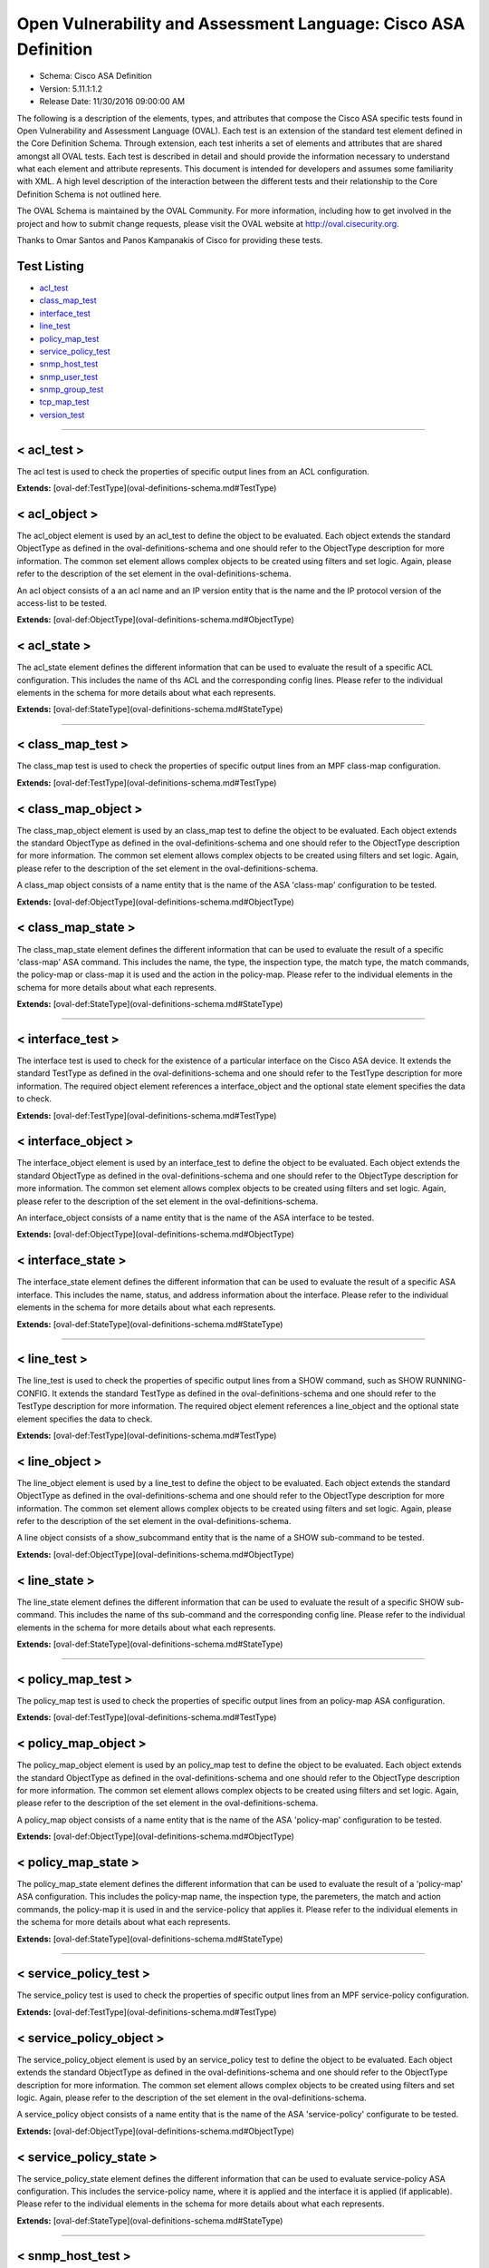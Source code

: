 Open Vulnerability and Assessment Language: Cisco ASA Definition  
=========================================================
* Schema: Cisco ASA Definition  
* Version: 5.11.1:1.2  
* Release Date: 11/30/2016 09:00:00 AM

The following is a description of the elements, types, and attributes that compose the Cisco ASA specific tests found in Open Vulnerability and Assessment Language (OVAL). Each test is an extension of the standard test element defined in the Core Definition Schema. Through extension, each test inherits a set of elements and attributes that are shared amongst all OVAL tests. Each test is described in detail and should provide the information necessary to understand what each element and attribute represents. This document is intended for developers and assumes some familiarity with XML. A high level description of the interaction between the different tests and their relationship to the Core Definition Schema is not outlined here.

The OVAL Schema is maintained by the OVAL Community. For more information, including how to get involved in the project and how to submit change requests, please visit the OVAL website at http://oval.cisecurity.org.

Thanks to Omar Santos and Panos Kampanakis of Cisco for providing these tests.

Test Listing  
---------------------------------------------------------
* `acl_test <#acl_test>`_  
* `class_map_test <#class_map_test>`_  
* `interface_test <#interface_test>`_  
* `line_test <#line_test>`_  
* `policy_map_test <#policy_map_test>`_  
* `service_policy_test <#service_policy_test>`_  
* `snmp_host_test <#snmp_host_test>`_  
* `snmp_user_test <#snmp_user_test>`_  
* `snmp_group_test <#snmp_group_test>`_  
* `tcp_map_test <#tcp_map_test>`_  
* `version_test <#version_test>`_  
  
______________
  
< acl_test >  
---------------------------------------------------------
The acl test is used to check the properties of specific output lines from an ACL configuration.

**Extends:** [oval-def:TestType](oval-definitions-schema.md#TestType) 

.. csv-table:: Elements  
    :header-rows: 1  
    :header: "Child Elements", "Type (MinOccurs..MaxOccurs)", "Desc."  
    "object", "[oval-def:ObjectRefType](oval-definitions-schema.md#ObjectRefType)  (1..1) ", ""  
    "state", "[oval-def:StateRefType](oval-definitions-schema.md#StateRefType)  (0..unbounded) ", ""  
  
< acl_object >  
---------------------------------------------------------
The acl_object element is used by an acl_test to define the object to be evaluated. Each object extends the standard ObjectType as defined in the oval-definitions-schema and one should refer to the ObjectType description for more information. The common set element allows complex objects to be created using filters and set logic. Again, please refer to the description of the set element in the oval-definitions-schema.

An acl object consists of a an acl name and an IP version entity that is the name and the IP protocol version of the access-list to be tested.

**Extends:** [oval-def:ObjectType](oval-definitions-schema.md#ObjectType) 

.. csv-table:: Elements  
    :header-rows: 1  
    :header: "Child Elements", "Type (MinOccurs..MaxOccurs)", "Desc."  
    "name", "[oval-def:EntityObjectStringType](oval-definitions-schema.md#EntityObjectStringType)  (1..1) ", "The name of the ACL."  
    "ip_version", "[asa-def:EntityObjectAccessListIPVersionType](#EntityObjectAccessListIPVersionType)  (1..1) ", "The IP version of the ACL."  
    "[oval-def:filter](oval-definitions-schema.md#filter) ", "n/a (0..unbounded) ", ""  
  
< acl_state >  
---------------------------------------------------------
The acl_state element defines the different information that can be used to evaluate the result of a specific ACL configuration. This includes the name of ths ACL and the corresponding config lines. Please refer to the individual elements in the schema for more details about what each represents.

**Extends:** [oval-def:StateType](oval-definitions-schema.md#StateType) 

.. csv-table:: Elements  
    :header-rows: 1  
    :header: "Child Elements", "Type (MinOccurs..MaxOccurs)", "Desc."  
    "name", "[oval-def:EntityStateStringType](oval-definitions-schema.md#EntityStateStringType)  (0..1) ", "The name of the ACL."  
    "ip_version", "[asa-def:EntityStateAccessListIPVersionType](#EntityStateAccessListIPVersionType)  (0..1) ", "The IP version of the ACL (i.e. IPv4 or IPv6 or both for UACLs)."  
    "use", "[asa-def:EntityStateAccessListUseType](#EntityStateAccessListUseType)  (0..1) ", "The feature where the ACL is used."  
    "used_in", "[oval-def:EntityStateStringType](oval-definitions-schema.md#EntityStateStringType)  (0..1) ", "The name of where the ACL is used. For example if use is 'INTERFACE', use_in will be the name of the interface."  
    "interface_direction", "[asa-def:EntityStateAccessListInterfaceDirectionType](#EntityStateAccessListInterfaceDirectionType)  (0..1) ", "The direction the ACL is applied by using the access-group command. Inbound access lists apply to traffic as it enters an interface."  
    "acl_config_lines", "[oval-def:EntityStateStringType](oval-definitions-schema.md#EntityStateStringType)  (0..1) ", "The value returned with all config lines of the ACL."  
    "config_line", "[oval-def:EntityStateStringType](oval-definitions-schema.md#EntityStateStringType)  (0..1) ", "The value returned with one ACL config line at a time."  
  
______________
  
< class_map_test >  
---------------------------------------------------------
The class_map test is used to check the properties of specific output lines from an MPF class-map configuration.

**Extends:** [oval-def:TestType](oval-definitions-schema.md#TestType) 

.. csv-table:: Elements  
    :header-rows: 1  
    :header: "Child Elements", "Type (MinOccurs..MaxOccurs)", "Desc."  
    "object", "[oval-def:ObjectRefType](oval-definitions-schema.md#ObjectRefType)  (1..1) ", ""  
    "state", "[oval-def:StateRefType](oval-definitions-schema.md#StateRefType)  (0..unbounded) ", ""  
  
< class_map_object >  
---------------------------------------------------------
The class_map_object element is used by an class_map test to define the object to be evaluated. Each object extends the standard ObjectType as defined in the oval-definitions-schema and one should refer to the ObjectType description for more information. The common set element allows complex objects to be created using filters and set logic. Again, please refer to the description of the set element in the oval-definitions-schema.

A class_map object consists of a name entity that is the name of the ASA 'class-map' configuration to be tested.

**Extends:** [oval-def:ObjectType](oval-definitions-schema.md#ObjectType) 

.. csv-table:: Elements  
    :header-rows: 1  
    :header: "Child Elements", "Type (MinOccurs..MaxOccurs)", "Desc."  
    "name", "[oval-def:EntityObjectStringType](oval-definitions-schema.md#EntityObjectStringType)  (1..1) ", "The MPF class-map name."  
    "[oval-def:filter](oval-definitions-schema.md#filter) ", "n/a (0..unbounded) ", ""  
  
< class_map_state >  
---------------------------------------------------------
The class_map_state element defines the different information that can be used to evaluate the result of a specific 'class-map' ASA command. This includes the name, the type, the inspection type, the match type, the match commands, the policy-map or class-map it is used and the action in the policy-map. Please refer to the individual elements in the schema for more details about what each represents.

**Extends:** [oval-def:StateType](oval-definitions-schema.md#StateType) 

.. csv-table:: Elements  
    :header-rows: 1  
    :header: "Child Elements", "Type (MinOccurs..MaxOccurs)", "Desc."  
    "name", "[oval-def:EntityStateStringType](oval-definitions-schema.md#EntityStateStringType)  (0..1) ", "The name of the class-map."  
    "type", "[asa-def:EntityStateClassMapType](#EntityStateClassMapType)  (0..1) ", "The type of the 'class-map nameX type' command."  
    "type_inspect", "[asa-def:EntityStateInspectionType](#EntityStateInspectionType)  (0..1) ", "The inspection type of the class-map ('class-map nameX type inspect')."  
    "match_all_any", "[asa-def:EntityStateMatchType](#EntityStateMatchType)  (0..1) ", "The 'match-all' or 'match-any' type of the class-map. ASA defaults to 'match-any'."  
    "match", "[oval-def:EntityStateStringType](oval-definitions-schema.md#EntityStateStringType)  (0..1) ", "The 'match' commands in the class-map."  
    "used_in_class_map", "[oval-def:EntityStateStringType](oval-definitions-schema.md#EntityStateStringType)  (0..1) ", "The name of the class-map (for nested class-maps) that this class-map is used in."  
    "used_in_policy_map", "[oval-def:EntityStateStringType](oval-definitions-schema.md#EntityStateStringType)  (0..1) ", "The name of the policy-map that this class-map is used in."  
    "policy_map_action", "[oval-def:EntityStateStringType](oval-definitions-schema.md#EntityStateStringType)  (0..1) ", "The command that identifies the action for the class. For example that could be 'inspect protocolX', 'drop' or 'police 1000' or 'set connection advanced-options tcpmapX'."  
  
______________
  
< interface_test >  
---------------------------------------------------------
The interface test is used to check for the existence of a particular interface on the Cisco ASA device. It extends the standard TestType as defined in the oval-definitions-schema and one should refer to the TestType description for more information. The required object element references a interface_object and the optional state element specifies the data to check.

**Extends:** [oval-def:TestType](oval-definitions-schema.md#TestType) 

.. csv-table:: Elements  
    :header-rows: 1  
    :header: "Child Elements", "Type (MinOccurs..MaxOccurs)", "Desc."  
    "object", "[oval-def:ObjectRefType](oval-definitions-schema.md#ObjectRefType)  (1..1) ", ""  
    "state", "[oval-def:StateRefType](oval-definitions-schema.md#StateRefType)  (0..unbounded) ", ""  
  
< interface_object >  
---------------------------------------------------------
The interface_object element is used by an interface_test to define the object to be evaluated. Each object extends the standard ObjectType as defined in the oval-definitions-schema and one should refer to the ObjectType description for more information. The common set element allows complex objects to be created using filters and set logic. Again, please refer to the description of the set element in the oval-definitions-schema.

An interface_object consists of a name entity that is the name of the ASA interface to be tested.

**Extends:** [oval-def:ObjectType](oval-definitions-schema.md#ObjectType) 

.. csv-table:: Elements  
    :header-rows: 1  
    :header: "Child Elements", "Type (MinOccurs..MaxOccurs)", "Desc."  
    "name", "[oval-def:EntityObjectStringType](oval-definitions-schema.md#EntityObjectStringType)  (1..1) ", "The interface name."  
    "[oval-def:filter](oval-definitions-schema.md#filter) ", "n/a (0..unbounded) ", ""  
  
< interface_state >  
---------------------------------------------------------
The interface_state element defines the different information that can be used to evaluate the result of a specific ASA interface. This includes the name, status, and address information about the interface. Please refer to the individual elements in the schema for more details about what each represents.

**Extends:** [oval-def:StateType](oval-definitions-schema.md#StateType) 

.. csv-table:: Elements  
    :header-rows: 1  
    :header: "Child Elements", "Type (MinOccurs..MaxOccurs)", "Desc."  
    "name", "[oval-def:EntityStateStringType](oval-definitions-schema.md#EntityStateStringType)  (0..1) ", "The interface name."  
    "proxy_arp", "[oval-def:EntityStateBoolType](oval-definitions-schema.md#EntityStateBoolType)  (0..1) ", "Proxy arp enabled on the interface. The default is true."  
    "shutdown", "[oval-def:EntityStateBoolType](oval-definitions-schema.md#EntityStateBoolType)  (0..1) ", "Interface is shut down."  
    "hardware_addr", "[oval-def:EntityStateStringType](oval-definitions-schema.md#EntityStateStringType)  (0..1) ", "The interface hardware (MAC) address."  
    "ipv4_address", "[oval-def:EntityStateIPAddressStringType](oval-definitions-schema.md#EntityStateIPAddressStringType)  (0..1) ", "The interface IPv4 address and mask. This element should only allow 'ipv4_address' of the oval:SimpleDatatypeEnumeration."  
    "ipv6_address", "[oval-def:EntityStateIPAddressStringType](oval-definitions-schema.md#EntityStateIPAddressStringType)  (0..1) ", "The interface IPv6 address and mask. This element should only allow 'ipv6_address' of the oval:SimpleDatatypeEnumeration."  
    "ipv4_access_list", "[oval-def:EntityStateStringType](oval-definitions-schema.md#EntityStateStringType)  (0..1) ", "The ingress or egress IPv4 ACL name applied on the interface."  
    "ipv6_access_list", "[oval-def:EntityStateStringType](oval-definitions-schema.md#EntityStateStringType)  (0..1) ", "The ingress or egress IPv6 ACL name applied on the interface."  
    "ipv4_v6_access_list", "[oval-def:EntityStateStringType](oval-definitions-schema.md#EntityStateStringType)  (0..1) ", "The ingress or egress UACL name applied on the interface."  
    "crypto_map", "[oval-def:EntityStateStringType](oval-definitions-schema.md#EntityStateStringType)  (0..1) ", "The crypto map name applied to the interface."  
    "ipv4_urpf_command", "[oval-def:EntityStateStringType](oval-definitions-schema.md#EntityStateStringType)  (0..1) ", "The IPv4 uRPF command under the interface."  
    "ipv6_urpf_command", "[oval-def:EntityStateStringType](oval-definitions-schema.md#EntityStateStringType)  (0..1) ", "The IPv6 uRPF command under the interface."  
    "~~urpf_command~~", "~~[oval-def:EntityStateStringType](oval-definitions-schema.md#EntityStateStringType)  (0..1~~) ", "~~The uRPF command under the interface.~~"  
  
______________
  
< line_test >  
---------------------------------------------------------
The line_test is used to check the properties of specific output lines from a SHOW command, such as SHOW RUNNING-CONFIG. It extends the standard TestType as defined in the oval-definitions-schema and one should refer to the TestType description for more information. The required object element references a line_object and the optional state element specifies the data to check.

**Extends:** [oval-def:TestType](oval-definitions-schema.md#TestType) 

.. csv-table:: Elements  
    :header-rows: 1  
    :header: "Child Elements", "Type (MinOccurs..MaxOccurs)", "Desc."  
    "object", "[oval-def:ObjectRefType](oval-definitions-schema.md#ObjectRefType)  (1..1) ", ""  
    "state", "[oval-def:StateRefType](oval-definitions-schema.md#StateRefType)  (0..unbounded) ", ""  
  
< line_object >  
---------------------------------------------------------
The line_object element is used by a line_test to define the object to be evaluated. Each object extends the standard ObjectType as defined in the oval-definitions-schema and one should refer to the ObjectType description for more information. The common set element allows complex objects to be created using filters and set logic. Again, please refer to the description of the set element in the oval-definitions-schema.

A line object consists of a show_subcommand entity that is the name of a SHOW sub-command to be tested.

**Extends:** [oval-def:ObjectType](oval-definitions-schema.md#ObjectType) 

.. csv-table:: Elements  
    :header-rows: 1  
    :header: "Child Elements", "Type (MinOccurs..MaxOccurs)", "Desc."  
    "show_subcommand", "[oval-def:EntityObjectStringType](oval-definitions-schema.md#EntityObjectStringType)  (1..1) ", "The name of a SHOW sub-command."  
    "[oval-def:filter](oval-definitions-schema.md#filter) ", "n/a (0..unbounded) ", ""  
  
< line_state >  
---------------------------------------------------------
The line_state element defines the different information that can be used to evaluate the result of a specific SHOW sub-command. This includes the name of ths sub-command and the corresponding config line. Please refer to the individual elements in the schema for more details about what each represents.

**Extends:** [oval-def:StateType](oval-definitions-schema.md#StateType) 

.. csv-table:: Elements  
    :header-rows: 1  
    :header: "Child Elements", "Type (MinOccurs..MaxOccurs)", "Desc."  
    "show_subcommand", "[oval-def:EntityStateStringType](oval-definitions-schema.md#EntityStateStringType)  (0..1) ", "The name of the SHOW sub-command."  
    "config_line", "[oval-def:EntityStateStringType](oval-definitions-schema.md#EntityStateStringType)  (0..1) ", "The value returned from by the specified SHOW sub-command."  
  
______________
  
< policy_map_test >  
---------------------------------------------------------
The policy_map test is used to check the properties of specific output lines from an policy-map ASA configuration.

**Extends:** [oval-def:TestType](oval-definitions-schema.md#TestType) 

.. csv-table:: Elements  
    :header-rows: 1  
    :header: "Child Elements", "Type (MinOccurs..MaxOccurs)", "Desc."  
    "object", "[oval-def:ObjectRefType](oval-definitions-schema.md#ObjectRefType)  (1..1) ", ""  
    "state", "[oval-def:StateRefType](oval-definitions-schema.md#StateRefType)  (0..unbounded) ", ""  
  
< policy_map_object >  
---------------------------------------------------------
The policy_map_object element is used by an policy_map test to define the object to be evaluated. Each object extends the standard ObjectType as defined in the oval-definitions-schema and one should refer to the ObjectType description for more information. The common set element allows complex objects to be created using filters and set logic. Again, please refer to the description of the set element in the oval-definitions-schema.

A policy_map object consists of a name entity that is the name of the ASA 'policy-map' configuration to be tested.

**Extends:** [oval-def:ObjectType](oval-definitions-schema.md#ObjectType) 

.. csv-table:: Elements  
    :header-rows: 1  
    :header: "Child Elements", "Type (MinOccurs..MaxOccurs)", "Desc."  
    "name", "[oval-def:EntityObjectStringType](oval-definitions-schema.md#EntityObjectStringType)  (1..1) ", "The MPF policy-map name."  
    "[oval-def:filter](oval-definitions-schema.md#filter) ", "n/a (0..unbounded) ", ""  
  
< policy_map_state >  
---------------------------------------------------------
The policy_map_state element defines the different information that can be used to evaluate the result of a 'policy-map' ASA configuration. This includes the policy-map name, the inspection type, the paremeters, the match and action commands, the policy-map it is used in and the service-policy that applies it. Please refer to the individual elements in the schema for more details about what each represents.

**Extends:** [oval-def:StateType](oval-definitions-schema.md#StateType) 

.. csv-table:: Elements  
    :header-rows: 1  
    :header: "Child Elements", "Type (MinOccurs..MaxOccurs)", "Desc."  
    "name", "[oval-def:EntityStateStringType](oval-definitions-schema.md#EntityStateStringType)  (0..1) ", "The policy-map name."  
    "type_inspect", "[asa-def:EntityStateInspectionType](#EntityStateInspectionType)  (0..1) ", "The inspection type of the class-map."  
    "parameters", "[oval-def:EntityStateStringType](oval-definitions-schema.md#EntityStateStringType)  (0..1) ", "The parameter commands of the policy-map."  
    "match_action", "[oval-def:EntityStateStringType](oval-definitions-schema.md#EntityStateStringType)  (0..1) ", "The in-line match command and the action in the policy-map seperated by delimeter '_-_'. For example an http inspect policy-map could have 'match body regex regexnameX' and the action be 'drop'. Then this element would be 'body regex regexnameX_-_drop'."  
    "used_in", "[oval-def:EntityStateStringType](oval-definitions-schema.md#EntityStateStringType)  (0..1) ", "The name of policy-map that includes the policy-map('policy-map type inspect' in this case) or the service-policy that applies the policy-map (non 'type inspect' in this case). For example, the former could be when a http inspection policy-map policymapnameX is used in a policy-map policymapnameY as its 'inspect http policymapnameX' command. The latter could be when policymapnameY is applied globally with 'service-policy policymapnameY global'. There is no chance where a policy-map can be used in both a policy-map and a service policy at the same time."  
  
______________
  
< service_policy_test >  
---------------------------------------------------------
The service_policy test is used to check the properties of specific output lines from an MPF service-policy configuration.

**Extends:** [oval-def:TestType](oval-definitions-schema.md#TestType) 

.. csv-table:: Elements  
    :header-rows: 1  
    :header: "Child Elements", "Type (MinOccurs..MaxOccurs)", "Desc."  
    "object", "[oval-def:ObjectRefType](oval-definitions-schema.md#ObjectRefType)  (1..1) ", ""  
    "state", "[oval-def:StateRefType](oval-definitions-schema.md#StateRefType)  (0..unbounded) ", ""  
  
< service_policy_object >  
---------------------------------------------------------
The service_policy_object element is used by an service_policy test to define the object to be evaluated. Each object extends the standard ObjectType as defined in the oval-definitions-schema and one should refer to the ObjectType description for more information. The common set element allows complex objects to be created using filters and set logic. Again, please refer to the description of the set element in the oval-definitions-schema.

A service_policy object consists of a name entity that is the name of the ASA 'service-policy' configurate to be tested.

**Extends:** [oval-def:ObjectType](oval-definitions-schema.md#ObjectType) 

.. csv-table:: Elements  
    :header-rows: 1  
    :header: "Child Elements", "Type (MinOccurs..MaxOccurs)", "Desc."  
    "name", "[oval-def:EntityObjectStringType](oval-definitions-schema.md#EntityObjectStringType)  (1..1) ", "The MPF service-policy name."  
    "[oval-def:filter](oval-definitions-schema.md#filter) ", "n/a (0..unbounded) ", ""  
  
< service_policy_state >  
---------------------------------------------------------
The service_policy_state element defines the different information that can be used to evaluate service-policy ASA configuration. This includes the service-policy name, where it is applied and the interface it is applied (if applicable). Please refer to the individual elements in the schema for more details about what each represents.

**Extends:** [oval-def:StateType](oval-definitions-schema.md#StateType) 

.. csv-table:: Elements  
    :header-rows: 1  
    :header: "Child Elements", "Type (MinOccurs..MaxOccurs)", "Desc."  
    "name", "[oval-def:EntityStateStringType](oval-definitions-schema.md#EntityStateStringType)  (0..1) ", "The service-policy name."  
    "applied", "[asa-def:EntityStateApplyServicePolicyType](#EntityStateApplyServicePolicyType)  (0..1) ", "Where he service-policy is applied."  
    "interface", "[oval-def:EntityStateStringType](oval-definitions-schema.md#EntityStateStringType)  (0..1) ", "The interface the service-policy is applied (of the 'applied' element has value "INTERFACE')."  
  
______________
  
< snmp_host_test >  
---------------------------------------------------------
The snmp_host test is used to check the properties of specific output lines from an SNMP configuration.

**Extends:** [oval-def:TestType](oval-definitions-schema.md#TestType) 

.. csv-table:: Elements  
    :header-rows: 1  
    :header: "Child Elements", "Type (MinOccurs..MaxOccurs)", "Desc."  
    "object", "[oval-def:ObjectRefType](oval-definitions-schema.md#ObjectRefType)  (1..1) ", ""  
    "state", "[oval-def:StateRefType](oval-definitions-schema.md#StateRefType)  (0..unbounded) ", ""  
  
< snmp_host_object >  
---------------------------------------------------------
The snmp_host_object element is used by an snmp_host test to define the object to be evaluated. Each object extends the standard ObjectType as defined in the oval-definitions-schema and one should refer to the ObjectType description for more information. The common set element allows complex objects to be created using filters and set logic. Again, please refer to the description of the set element in the oval-definitions-schema.

A snmp_host object consists of a host entity that is the host of the 'snmp host' ASA command to be tested.

**Extends:** [oval-def:ObjectType](oval-definitions-schema.md#ObjectType) 

.. csv-table:: Elements  
    :header-rows: 1  
    :header: "Child Elements", "Type (MinOccurs..MaxOccurs)", "Desc."  
    "host", "[oval-def:EntityObjectStringType](oval-definitions-schema.md#EntityObjectStringType)  (1..1) ", "The SNMP host address or hostname."  
    "[oval-def:filter](oval-definitions-schema.md#filter) ", "n/a (0..unbounded) ", ""  
  
< snmp_host_state >  
---------------------------------------------------------
The snmp_host_state element defines the different information that can be used to evaluate the result of a specific 'snmp host' ASA command. This includes the host and the corresponding options. Please refer to the individual elements in the schema for more details about what each represents.

**Extends:** [oval-def:StateType](oval-definitions-schema.md#StateType) 

.. csv-table:: Elements  
    :header-rows: 1  
    :header: "Child Elements", "Type (MinOccurs..MaxOccurs)", "Desc."  
    "interface", "[oval-def:EntityStateStringType](oval-definitions-schema.md#EntityStateStringType)  (0..1) ", "The interface configured for the host."  
    "host", "[oval-def:EntityStateStringType](oval-definitions-schema.md#EntityStateStringType)  (0..1) ", "The SNMP host address or hostname."  
    "snmpv3_user", "[oval-def:EntityStateStringType](oval-definitions-schema.md#EntityStateStringType)  (0..1) ", "The community SNMPv3 user configured for the host."  
    "version", "[asa-def:EntityStateSNMPVersionStringType](#EntityStateSNMPVersionStringType)  (0..1) ", "The SNMP version."  
    "poll", "[oval-def:EntityStateBoolType](oval-definitions-schema.md#EntityStateBoolType)  (0..1) ", "SNMP polls enabled for the host."  
    "traps", "[oval-def:EntityStateBoolType](oval-definitions-schema.md#EntityStateBoolType)  (0..1) ", "SNMP traps enabled for the host."  
    "udp_port", "[oval-def:EntityStateIntType](oval-definitions-schema.md#EntityStateIntType)  (0..1) ", "SNMP port configured for the host."  
  
______________
  
< snmp_user_test >  
---------------------------------------------------------
The snmp_user test is used to check the properties of specific output lines from an SNMP user configuration.

**Extends:** [oval-def:TestType](oval-definitions-schema.md#TestType) 

.. csv-table:: Elements  
    :header-rows: 1  
    :header: "Child Elements", "Type (MinOccurs..MaxOccurs)", "Desc."  
    "object", "[oval-def:ObjectRefType](oval-definitions-schema.md#ObjectRefType)  (1..1) ", ""  
    "state", "[oval-def:StateRefType](oval-definitions-schema.md#StateRefType)  (0..unbounded) ", ""  
  
< snmp_user_object >  
---------------------------------------------------------
The snmp_user_object element is used by an snmp_user test to define the object to be evaluated. Each object extends the standard ObjectType as defined in the oval-definitions-schema and one should refer to the ObjectType description for more information. The common set element allows complex objects to be created using filters and set logic. Again, please refer to the description of the set element in the oval-definitions-schema.

A snmp_user object consists of a name entity that is the name of the SNMP user to be tested.

**Extends:** [oval-def:ObjectType](oval-definitions-schema.md#ObjectType) 

.. csv-table:: Elements  
    :header-rows: 1  
    :header: "Child Elements", "Type (MinOccurs..MaxOccurs)", "Desc."  
    "name", "[oval-def:EntityObjectStringType](oval-definitions-schema.md#EntityObjectStringType)  (1..1) ", "The SNMP user name."  
    "[oval-def:filter](oval-definitions-schema.md#filter) ", "n/a (0..unbounded) ", ""  
  
< snmp_user_state >  
---------------------------------------------------------
The snmp_user_state element defines the different information that can be used to evaluate the result of a specific 'show snmp-serveruser' ASA command. This includes the user name and the corresponding options. Please refer to the individual elements in the schema for more details about what each represents.

**Extends:** [oval-def:StateType](oval-definitions-schema.md#StateType) 

.. csv-table:: Elements  
    :header-rows: 1  
    :header: "Child Elements", "Type (MinOccurs..MaxOccurs)", "Desc."  
    "name", "[oval-def:EntityStateStringType](oval-definitions-schema.md#EntityStateStringType)  (0..1) ", "The SNMP user name."  
    "group", "[oval-def:EntityStateStringType](oval-definitions-schema.md#EntityStateStringType)  (0..1) ", "The SNMP group the user belongs to."  
    "priv", "[asa-def:EntityStateSNMPPrivStringType](#EntityStateSNMPPrivStringType)  (0..1) ", "The SNMP encryption type for the user (for SNMPv3)."  
    "auth", "[asa-def:EntityStateSNMPAuthStringType](#EntityStateSNMPAuthStringType)  (0..1) ", "The SNMP authentication type for the user (for SNMPv3)."  
  
______________
  
< snmp_group_test >  
---------------------------------------------------------
The snmp_group test is used to check the properties of specific output lines from an SNMP group configuration.

**Extends:** [oval-def:TestType](oval-definitions-schema.md#TestType) 

.. csv-table:: Elements  
    :header-rows: 1  
    :header: "Child Elements", "Type (MinOccurs..MaxOccurs)", "Desc."  
    "object", "[oval-def:ObjectRefType](oval-definitions-schema.md#ObjectRefType)  (1..1) ", ""  
    "state", "[oval-def:StateRefType](oval-definitions-schema.md#StateRefType)  (0..unbounded) ", ""  
  
< snmp_group_object >  
---------------------------------------------------------
The snmp_group_object element is used by an snmp_group test to define the object to be evaluated. Each object extends the standard ObjectType as defined in the oval-definitions-schema and one should refer to the ObjectType description for more information. The common set element allows complex objects to be created using filters and set logic. Again, please refer to the description of the set element in the oval-definitions-schema.

A snmp_group object consists of a name entity that is the name of the SNMP group to be tested.

**Extends:** [oval-def:ObjectType](oval-definitions-schema.md#ObjectType) 

.. csv-table:: Elements  
    :header-rows: 1  
    :header: "Child Elements", "Type (MinOccurs..MaxOccurs)", "Desc."  
    "name", "[oval-def:EntityObjectStringType](oval-definitions-schema.md#EntityObjectStringType)  (1..1) ", "The SNMP group name."  
    "[oval-def:filter](oval-definitions-schema.md#filter) ", "n/a (0..unbounded) ", ""  
  
< snmp_group_state >  
---------------------------------------------------------
The snmp_group_state element defines the different information that can be used to evaluate the result of a specific 'snmp-server group' ASA command. This includes the user name and the corresponding options. Please refer to the individual elements in the schema for more details about what each represents.

**Extends:** [oval-def:StateType](oval-definitions-schema.md#StateType) 

.. csv-table:: Elements  
    :header-rows: 1  
    :header: "Child Elements", "Type (MinOccurs..MaxOccurs)", "Desc."  
    "name", "[oval-def:EntityStateStringType](oval-definitions-schema.md#EntityStateStringType)  (0..1) ", "The SNMP group name."  
    "snmpv3_sec_level", "[asa-def:EntityStateSNMPSecLevelStringType](#EntityStateSNMPSecLevelStringType)  (0..1) ", "The SNMPv3 security configured for the group."  
  
______________
  
< tcp_map_test >  
---------------------------------------------------------
The tcp_map test is used to check the properties of specific output lines from a tcp-map ASA configuration.

**Extends:** [oval-def:TestType](oval-definitions-schema.md#TestType) 

.. csv-table:: Elements  
    :header-rows: 1  
    :header: "Child Elements", "Type (MinOccurs..MaxOccurs)", "Desc."  
    "object", "[oval-def:ObjectRefType](oval-definitions-schema.md#ObjectRefType)  (1..1) ", ""  
    "state", "[oval-def:StateRefType](oval-definitions-schema.md#StateRefType)  (0..unbounded) ", ""  
  
< tcp_map_object >  
---------------------------------------------------------
The tcp-map_object element is used by an tcp_map test to define the object to be evaluated. Each object extends the standard ObjectType as defined in the oval-definitions-schema and one should refer to the ObjectType description for more information. The common set element allows complex objects to be created using filters and set logic. Again, please refer to the description of the set element in the oval-definitions-schema.

A service_policy object consists of a name entity that is the name of the ASA 'tcp-map' configuration to be tested.

**Extends:** [oval-def:ObjectType](oval-definitions-schema.md#ObjectType) 

.. csv-table:: Elements  
    :header-rows: 1  
    :header: "Child Elements", "Type (MinOccurs..MaxOccurs)", "Desc."  
    "name", "[oval-def:EntityObjectStringType](oval-definitions-schema.md#EntityObjectStringType)  (1..1) ", "The MPF tcp-map name."  
    "[oval-def:filter](oval-definitions-schema.md#filter) ", "n/a (0..unbounded) ", ""  
  
< tcp_map_state >  
---------------------------------------------------------
The tcp_map_state element defines the different information that can be used to evaluate the result of a specific 'tcp-map' ASA configuration. This includes the tcp-map name and its configured options. Please refer to the individual elements in the schema for more details about what each represents.

**Extends:** [oval-def:StateType](oval-definitions-schema.md#StateType) 

.. csv-table:: Elements  
    :header-rows: 1  
    :header: "Child Elements", "Type (MinOccurs..MaxOccurs)", "Desc."  
    "name", "[oval-def:EntityStateStringType](oval-definitions-schema.md#EntityStateStringType)  (0..1) ", "The tcp-map name."  
    "options", "[oval-def:EntityStateStringType](oval-definitions-schema.md#EntityStateStringType)  (0..1) ", "The configured commends in the tcp-map. These could include TCP options, flags and other options of the tcp-map."  
  
______________
  
< version_test >  
---------------------------------------------------------
The version test is used to check the version of the ASA operating system. It is based off of the SHOW VERSION command. It extends the standard TestType as defined in the oval-definitions-schema and one should refer to the TestType description for more information. The required object element references a version_object and the optional state element specifies the data to check.

**Extends:** [oval-def:TestType](oval-definitions-schema.md#TestType) 

.. csv-table:: Elements  
    :header-rows: 1  
    :header: "Child Elements", "Type (MinOccurs..MaxOccurs)", "Desc."  
    "object", "[oval-def:ObjectRefType](oval-definitions-schema.md#ObjectRefType)  (1..1) ", ""  
    "state", "[oval-def:StateRefType](oval-definitions-schema.md#StateRefType)  (0..unbounded) ", ""  
  
< version_object >  
---------------------------------------------------------
The version_object element is used by a version test to define the different version information associated with a ASA system. There is actually only one object relating to version and this is the system as a whole. Therefore, there are no child entities defined. Any OVAL Test written to check version will reference the same version_object which is basically an empty object element.

**Extends:** [oval-def:ObjectType](oval-definitions-schema.md#ObjectType) 

< version_state >  
---------------------------------------------------------
The version_state element defines the version information held within a Cisco ASA software release. The asa_release element specifies the whole ASA version information. The asa_major_release, asa_minor_release and asa_build elements specify seperated parts of ASA software version information. For instance, if the ASA version is 8.4(2.3)49, then asa_release is 8.4(2.3)49, asa_major_release is 8.4, asa_minor_release is 2.3 and asa_build is 49. See the SHOW VERSION command within ASA for more information.

**Extends:** [oval-def:StateType](oval-definitions-schema.md#StateType) 

.. csv-table:: Elements  
    :header-rows: 1  
    :header: "Child Elements", "Type (MinOccurs..MaxOccurs)", "Desc."  
    "asa_release", "[oval-def:EntityStateStringType](oval-definitions-schema.md#EntityStateStringType)  (0..1) ", "The asa_release element specifies the whole ASA version information."  
    "asa_major_release", "[oval-def:EntityStateVersionType](oval-definitions-schema.md#EntityStateVersionType)  (0..1) ", "The asa_major_release is the dotted version that starts a version string. For example the asa_release 8.4(2.3)49 has a asa_major_release of 8.4."  
    "asa_minor_release", "[oval-def:EntityStateVersionType](oval-definitions-schema.md#EntityStateVersionType)  (0..1) ", "The asa_minor_release is the dotted version that starts a version string. For example the asa_release 8.4(2.3)49 has a asa_minor_release of 2.3."  
    "asa_build", "[oval-def:EntityStateIntType](oval-definitions-schema.md#EntityStateIntType)  (0..1) ", "The asa_build is an integer. For example the asa_release 8.4(2.3)49 has a asa_build of 49."  
  
== EntityObjectAccessListIPVersionType ==  
---------------------------------------------------------
The EntityObjectAccessListIPVersionType complex type restricts a string value to a specific set of values: IPV4, IPV6 or IPV4_V6 (both). These values describe if an ACL is for IPv4 or IPv6 or both for UACLs in a Cisco ASA configuration. The empty string is also allowed to support empty element associated with variable references. Note that when using pattern matches and variables care must be taken to ensure that the regular expression and variable values align with the enumerated values.

**Restricts:** [oval-def:EntityObjectStringType](oval-definitions-schema.md#EntityObjectStringType) 

.. csv-table::   
    :header: "Value", "Description"  
    "IPV4", ""  
    "IPV6", ""  
    "IPV4_V6", ""  
    "", "The empty string value is permitted here to allow for empty elements associated with variable references."  
  
== EntityStateAccessListIPVersionType ==  
---------------------------------------------------------
The EntityStateAccessListIPVersionType complex type restricts a string value to a specific set of values: IPV4, IPV6 or IPV4_V6 (both). These values describe if an ACL is for IPv4 or IPv6 or both for UACLs in a Cisco ASA configuration. The empty string is also allowed to support empty element associated with variable references. Note that when using pattern matches and variables care must be taken to ensure that the regular expression and variable values align with the enumerated values.

**Restricts:** [oval-def:EntityStateStringType](oval-definitions-schema.md#EntityStateStringType) 

.. csv-table::   
    :header: "Value", "Description"  
    "IPV4", ""  
    "IPV6", ""  
    "IPV4_V6", ""  
    "", "The empty string value is permitted here to allow for empty elements associated with variable references."  
  
== EntityStateAccessListUseType ==  
---------------------------------------------------------
The EntityStateAccessListUseType complex type restricts a string value to a specific set of values: INTERFACE, INTERFACE_CP (control plane interface ACL), CRYPTO_MAP_MATCH, CLASS_MAP_MATCH, ROUTE_MAP_MATCH, IGMP_FILTER, NONE. These values describe the ACL use in a Cisco ASA configuration. The empty string is also allowed to support empty element associated with variable references. Note that when using pattern matches and variables care must be taken to ensure that the regular expression and variable values align with the enumerated values.

**Restricts:** [oval-def:EntityStateStringType](oval-definitions-schema.md#EntityStateStringType) 

.. csv-table::   
    :header: "Value", "Description"  
    "INTERFACE", ""  
    "INTERFACE_CP", ""  
    "CRYPTO_MAP_MATCH", ""  
    "CLASS_MAP_MATCH", ""  
    "ROUTE_MAP_MATCH", ""  
    "IGMP_FILTER", ""  
    "NONE", ""  
    "", "The empty string value is permitted here to allow for empty elements associated with variable references."  
  
== EntityStateAccessListInterfaceDirectionType ==  
---------------------------------------------------------
The EntityStateAccessListInterfaceDirectionType complex type restricts a string value to a specific set of values: IN, OUT. These values describe the inbound or outbound ACL direction on an interface in a Cisco ASA configuration. These values are defined with the access-group command. The empty string is also allowed to support empty element associated with variable references. Note that when using pattern matches and variables care must be taken to ensure that the regular expression and variable values align with the enumerated values.

**Restricts:** [oval-def:EntityStateStringType](oval-definitions-schema.md#EntityStateStringType) 

.. csv-table::   
    :header: "Value", "Description"  
    "IN", ""  
    "OUT", ""  
    "", "The empty string value is permitted here to allow for empty elements associated with variable references."  
  
== EntityStateClassMapType ==  
---------------------------------------------------------
The EntityStateClassMapType complex type restricts a string value to a specific set of values: INSPECT, REGEX, MANAGEMENT. These values describe the MPF class-map types in Cisco ASA MPF configurations. The empty string is also allowed to support empty element associated with variable references. Note that when using pattern matches and variables care must be taken to ensure that the regular expression and variable values align with the enumerated values.

**Restricts:** [oval-def:EntityStateStringType](oval-definitions-schema.md#EntityStateStringType) 

.. csv-table::   
    :header: "Value", "Description"  
    "INSPECT", ""  
    "REGEX", ""  
    "MANAGEMENT", ""  
    "", "The empty string value is permitted here to allow for empty elements associated with variable references."  
  
== EntityStateInspectionType ==  
---------------------------------------------------------
The EntityStateInspectionType complex type restricts a string value to a specific set of values. These values describe the MPF inspection types of class-map and policy-map configurations in Cisco ASA MPF configurations. The empty string is also allowed to support empty element associated with variable references. Note that when using pattern matches and variables care must be taken to ensure that the regular expression and variable values align with the enumerated values.

**Restricts:** [oval-def:EntityStateStringType](oval-definitions-schema.md#EntityStateStringType) 

.. csv-table::   
    :header: "Value", "Description"  
    "DCERPC", ""  
    "DNS", ""  
    "ESMTP", ""  
    "FTP", ""  
    "GTP", ""  
    "H323", ""  
    "HTTP", ""  
    "IM", ""  
    "IPV6", ""  
    "MGCP", ""  
    "NETBIOS", ""  
    "RADIUS-ACCOUNTING", ""  
    "RTSP", ""  
    "SCANSAFE", ""  
    "SIP", ""  
    "SKINNY", ""  
    "SNMP", ""  
    "", "The empty string value is permitted here to allow for empty elements associated with variable references."  
  
== EntityStateApplyServicePolicyType ==  
---------------------------------------------------------
The EntityStateApplyServicePolicyType complex type restricts a string value to a specific set of values: GLOBAL, INTERFACE. These values describe where a service-policy is applied in a Cisco ASA MPF configuration. The empty string is also allowed to support empty element associated with variable references. Note that when using pattern matches and variables care must be taken to ensure that the regular expression and variable values align with the enumerated values.

**Restricts:** [oval-def:EntityStateStringType](oval-definitions-schema.md#EntityStateStringType) 

.. csv-table::   
    :header: "Value", "Description"  
    "GLOBAL", ""  
    "INTERFACE", ""  
    "", "The empty string value is permitted here to allow for empty elements associated with variable references."  
  
== EntityStateMatchType ==  
---------------------------------------------------------
The EntityStateMatchType complex type restricts a string value to a specific set of values: ANY, ALL. These values describe the match type of a class-map in a Cisco ASA MPF configuration. The empty string is also allowed to support empty element associated with variable references. Note that when using pattern matches and variables care must be taken to ensure that the regular expression and variable values align with the enumerated values.

**Restricts:** [oval-def:EntityStateStringType](oval-definitions-schema.md#EntityStateStringType) 

.. csv-table::   
    :header: "Value", "Description"  
    "ANY", ""  
    "ALL", ""  
    "", "The empty string value is permitted here to allow for empty elements associated with variable references."  
  
== EntityStateSNMPVersionStringType ==  
---------------------------------------------------------
The EntityStateSNMPVersionStringType complex type restricts a string value to a specific set of values: 1, 2c, 3. These values describe the SNMP version in a Cisco ASA configuration. The empty string is also allowed to support empty element associated with variable references. Note that when using pattern matches and variables care must be taken to ensure that the regular expression and variable values align with the enumerated values.

**Restricts:** [oval-def:EntityStateStringType](oval-definitions-schema.md#EntityStateStringType) 

.. csv-table::   
    :header: "Value", "Description"  
    "1", ""  
    "2C", ""  
    "3", ""  
    "", "The empty string value is permitted here to allow for empty elements associated with variable references."  
  
== EntityStateSNMPSecLevelStringType ==  
---------------------------------------------------------
The EntityStateSNMPSecLevelStringType complex type restricts a string value to a specific set of values: PRIV, AUTH, NO_AUTH. These values describe the SNMP security level (encryption, Authentication, None) in a Cisco ASA SNMPv3 related configurations. The empty string is also allowed to support empty element associated with variable references. Note that when using pattern matches and variables care must be taken to ensure that the regular expression and variable values align with the enumerated values.

**Restricts:** [oval-def:EntityStateStringType](oval-definitions-schema.md#EntityStateStringType) 

.. csv-table::   
    :header: "Value", "Description"  
    "PRIV", ""  
    "AUTH", ""  
    "NO_AUTH", ""  
    "", "The empty string value is permitted here to allow for empty elements associated with variable references."  
  
== EntityStateSNMPAuthStringType ==  
---------------------------------------------------------
The EntityStateSNMPAuthStringType complex type restricts a string value to a specific set of values: MD5, SHA. These values describe the authentication algorithm in a Cisco ASA SNMPv3 related configurations. The empty string is also allowed to support empty element associated with variable references. Note that when using pattern matches and variables care must be taken to ensure that the regular expression and variable values align with the enumerated values.

**Restricts:** [oval-def:EntityStateStringType](oval-definitions-schema.md#EntityStateStringType) 

.. csv-table::   
    :header: "Value", "Description"  
    "MD5", ""  
    "SHA", ""  
    "", "The empty string value is permitted here to allow for empty elements associated with variable references."  
  
== EntityStateSNMPPrivStringType ==  
---------------------------------------------------------
The EntityStateSNMPPrivStringType complex type restricts a string value to a specific set of values: DES, 3DES, AES128, AES192, and AES256. These values describe the encryption algorithm in a Cisco ASA SNMPv3 related configurations. The empty string is also allowed to support empty element associated with variable references. Note that when using pattern matches and variables care must be taken to ensure that the regular expression and variable values align with the enumerated values.

**Restricts:** [oval-def:EntityStateStringType](oval-definitions-schema.md#EntityStateStringType) 

.. csv-table::   
    :header: "Value", "Description"  
    "DES", ""  
    "3DES", ""  
    "AES128", ""  
    "AES192", ""  
    "AES256", ""  
    "", "The empty string value is permitted here to allow for empty elements associated with variable references."  
  
